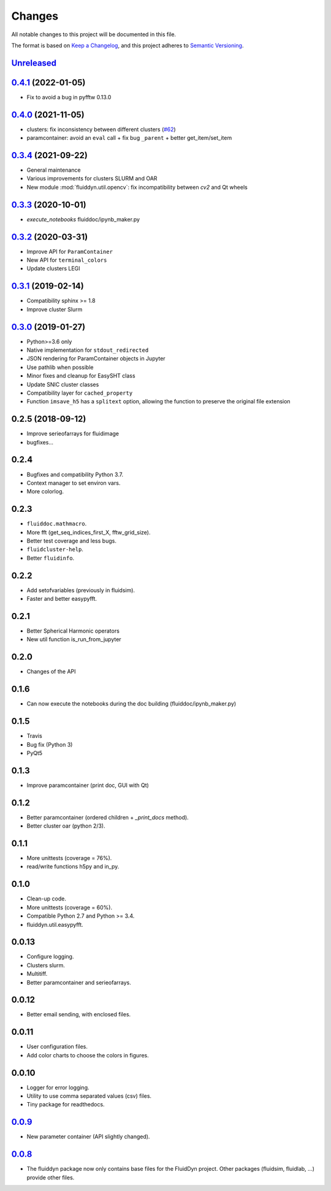Changes
=======

All notable changes to this project will be documented in this file.

The format is based on `Keep a
Changelog <https://keepachangelog.com/en/1.0.0/>`__, and this project
adheres to `Semantic
Versioning <https://semver.org/spec/v2.0.0.html>`__.

.. Type of changes
.. ---------------
.. Added      Added for new features.
.. Changed    Changed for changes in existing functionality.
.. Deprecated Deprecated for soon-to-be removed features.
.. Removed    Removed for now removed features.
.. Fixed      Fixed for any bug fixes.
.. Security   Security in case of vulnerabilities.

Unreleased_
-----------

.. towncrier release notes start

.. _Unreleased: https://foss.heptapod.net/fluiddyn/fluiddyn/-/compare/0.4.1...branch%2Fdefault

0.4.1_ (2022-01-05)
-------------------

- Fix to avoid a bug in pyfftw 0.13.0

0.4.0_ (2021-11-05)
-------------------

- clusters: fix inconsistency between different clusters
  (`#62 <https://foss.heptapod.net/fluiddyn/fluiddyn/-/merge_requests/62>`__)
- paramcontainer: avoid an ``eval`` call + fix bug ``_parent`` + better get_item/set_item

0.3.4_ (2021-09-22)
-------------------

- General maintenance
- Various improvements for clusters SLURM and OAR
- New module :mod:`fluiddyn.util.opencv`: fix incompatibility between `cv2` and
  Qt wheels

0.3.3_ (2020-10-01)
-------------------

- `execute_notebooks` fluiddoc/ipynb_maker.py

0.3.2_ (2020-03-31)
-------------------

- Improve API for ``ParamContainer``
- New API for ``terminal_colors``
- Update clusters LEGI

0.3.1_ (2019-02-14)
-------------------

- Compatibility sphinx >= 1.8
- Improve cluster Slurm

0.3.0_ (2019-01-27)
-------------------

- Python>=3.6 only
- Native implementation for ``stdout_redirected``
- JSON rendering for ParamContainer objects in Jupyter
- Use pathlib when possible
- Minor fixes and cleanup for EasySHT class
- Update SNIC cluster classes
- Compatibility layer for ``cached_property``
- Function ``imsave_h5`` has a ``splitext`` option, allowing the function to
  preserve the original file extension

0.2.5 (2018-09-12)
------------------

- Improve serieofarrays for fluidimage
- bugfixes...

0.2.4
-----

- Bugfixes and compatibility Python 3.7.
- Context manager to set environ vars.
- More colorlog.

0.2.3
-----

- ``fluiddoc.mathmacro``.
- More fft (get_seq_indices_first_X, fftw_grid_size).
- Better test coverage and less bugs.
- ``fluidcluster-help``.
- Better ``fluidinfo``.

0.2.2
-----

- Add setofvariables (previously in fluidsim).
- Faster and better easypyfft.

0.2.1
-----

- Better Spherical Harmonic operators
- New util function is_run_from_jupyter

0.2.0
-----

- Changes of the API

0.1.6
-----

- Can now execute the notebooks during the doc building
  (fluiddoc/ipynb_maker.py)

0.1.5
-----

- Travis
- Bug fix (Python 3)
- PyQt5

0.1.3
-----

- Improve paramcontainer (print doc, GUI with Qt)

0.1.2
-----

- Better paramcontainer (ordered children + `_print_docs` method).
- Better cluster oar (python 2/3).

0.1.1
-----

- More unittests (coverage = 76%).
- read/write functions h5py and in_py.

0.1.0
-----

- Clean-up code.
- More unittests (coverage = 60%).
- Compatible Python 2.7 and Python >= 3.4.
- fluiddyn.util.easypyfft.

0.0.13
------

- Configure logging.

- Clusters slurm.

- Multitiff.

- Better paramcontainer and serieofarrays.

0.0.12
------

- Better email sending, with enclosed files.

0.0.11
------

- User configuration files.

- Add color charts to choose the colors in figures.

0.0.10
------

- Logger for error logging.

- Utility to use comma separated values (csv) files.

- Tiny package for readthedocs.

0.0.9_
------

- New parameter container (API slightly changed).

0.0.8_
------

- The fluiddyn package now only contains base files for the FluidDyn
  project. Other packages (fluidsim, fluidlab, ...) provide other
  files.

.. _0.4.1: https://foss.heptapod.net/fluiddyn/fluiddyn/-/compare/0.4.0...0.4.1
.. _0.4.0: https://foss.heptapod.net/fluiddyn/fluiddyn/-/compare/0.3.4...0.4.0
.. _0.3.4: https://foss.heptapod.net/fluiddyn/fluiddyn/-/compare/0.3.3...0.3.4
.. _0.3.3: https://foss.heptapod.net/fluiddyn/fluiddyn/-/compare/0.3.2...0.3.3
.. _0.3.2: https://foss.heptapod.net/fluiddyn/fluiddyn/-/compare/0.3.1...0.3.2
.. _0.3.1: https://foss.heptapod.net/fluiddyn/fluiddyn/-/compare/0.3.0...0.3.1
.. _0.3.0: https://foss.heptapod.net/fluiddyn/fluiddyn/-/compare/0.2.5...0.3.0
.. _0.0.9: https://foss.heptapod.net/fluiddyn/fluiddyn/-/compare/0.0.8a1...0.0.9a1
.. _0.0.8: https://foss.heptapod.net/fluiddyn/fluiddyn/-/tags/0.0.8a1
